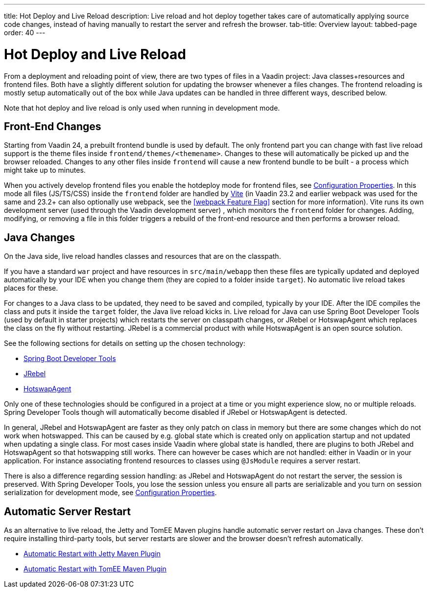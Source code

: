 ---
title: Hot Deploy and Live Reload
description: Live reload and hot deploy together takes care of automatically applying source code changes, instead of having manually to restart the server and refresh the browser.
tab-title: Overview
layout: tabbed-page
order: 40
---

= Hot Deploy and Live Reload

From a deployment and reloading point of view, there are two types of files in a Vaadin project: Java classes+resources and frontend files. Both have a slightly different solution for updating the browser whenever a files changes. The frontend reloading is mostly setup automatically out of the box while Java updates can be handled in three different ways, described below.

Note that hot deploy and live reload is only used when running in development mode.

== Front-End Changes

Starting from Vaadin 24, a prebuilt frontend bundle is used by default. The only frontend part you can change with fast live reload support is the theme files inside `frontend/themes/<themename>`. Changes to these will automatically be picked up and the browser reloaded. Changes to any other files inside `frontend` will cause a new frontend bundle to be built - a process which might take up to minutes.

When you actively develop frontend files you enable the hotdeploy mode for frontend files, see <<{articles}/configuration/properties#,Configuration Properties>>. In this mode all files (JS/TS/CSS) inside the `frontend` folder are handled by https://vitejs.dev[Vite] (in Vaadin 23.2 and earlier webpack was used for the same and 23.2+ can also optionally use webpack, see the <<webpack Feature Flag>> section for more information). Vite runs its own development server (used through the Vaadin development server) , which monitors the `frontend` folder for changes. Adding, modifying, or removing a file in this folder triggers a rebuild of the front-end resource and then performs a browser reload.

== Java Changes

On the Java side, live reload handles classes and resources that are on the classpath.

If you have a standard `war` project and have resources in `src/main/webapp` then these files are typically updated and deployed automatically by your IDE when you change them (they are copied to a folder inside `target`). No automatic live reload takes places for these.

For changes to a Java class to be updated, they need to be saved and compiled, typically by your IDE. After the IDE compiles the class and puts it inside the `target` folder, the Java live reload kicks in. Live reload for Java can use Spring Boot Developer Tools (used by default in starter projects) which restarts the server on classpath changes, or JRebel or HotswapAgent which replaces the class on the fly without restarting. JRebel is a commercial product with while HotswapAgent is an open source solution.

See the following sections for details on setting up the chosen technology:

** <<spring-boot#, Spring Boot Developer Tools>>
** <<jrebel#, JRebel>>
** <<hotswap-agent#, HotswapAgent>>

Only one of these technologies should be configured in a project at a time or you might experience slow, no or multiple reloads. Spring Developer Tools though will automatically become disabled if JRebel or HotswapAgent is detected.

In general, JRebel and HotswapAgent are faster as they only patch on class in memory but there are some changes which do not work when hotswapped. This can be caused by e.g. global state which is created only on application startup and not updated when updating a single class. For most cases inside Vaadin where global state is handled, there are plugins to both JRebel and HotswapAgent so that hotswapping still works. There can however be cases which are not handled: either in Vaadin or in your application. For instance associating frontend resources to classes using `@JsModule` requires a server restart.

There is also a difference regarding session handling: as JRebel and HotswapAgent do not restart the server, the session is preserved. With Spring Developer Tools, you lose the session unless you ensure all parts are serializable and you turn on session serialization for development mode, see <<{articles}/configuration/properties#,Configuration Properties>>.

== Automatic Server Restart

As an alternative to live reload, the Jetty and TomEE Maven plugins handle automatic server restart on Java changes.
These don't require installing third-party tools, but server restarts are slower and the browser doesn't refresh automatically.

** <<jetty#, Automatic Restart with Jetty Maven Plugin>>
** <<cdi#, Automatic Restart with TomEE Maven Plugin>>
